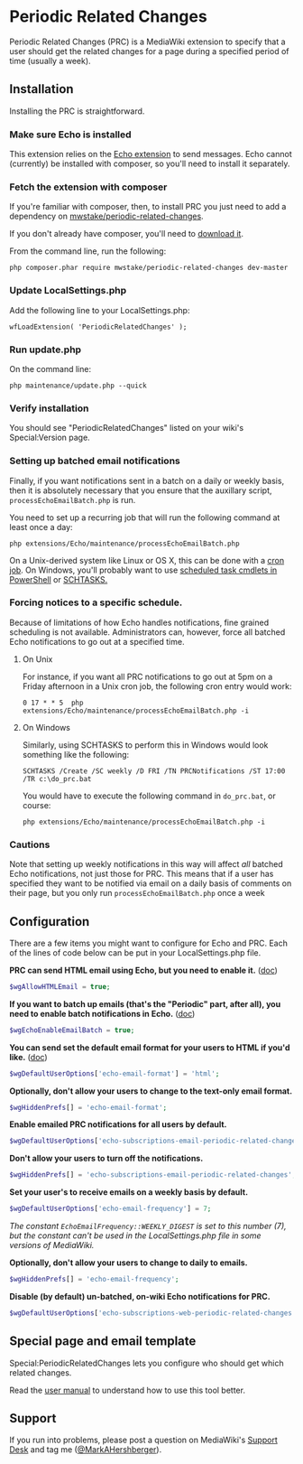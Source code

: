 * Periodic Related Changes

Periodic Related Changes (PRC) is a MediaWiki extension to specify that a user should get the related changes for a page during a specified period of time (usually a week).

** Installation

Installing the PRC is straightforward.

*** Make sure Echo is installed

This extension relies on the [[https://www.mediawiki.org/wiki/Extension:Echo][Echo extension]] to send messages. Echo cannot (currently) be installed with composer, so you'll need to install it separately.

*** Fetch the extension with composer

If you're familiar with composer, then, to install PRC you just need to add a dependency on [[https://packagist.org/packages/mwstake/periodic-related-changes][mwstake/periodic-related-changes]].

If you don't already have composer, you'll need to
[[https://getcomposer.org/download/][download it]].

From the command line, run the following:

#+BEGIN_EXAMPLE
	php composer.phar require mwstake/periodic-related-changes dev-master
#+END_EXAMPLE

*** Update LocalSettings.php

Add the following line to your LocalSettings.php:

#+BEGIN_EXAMPLE
	wfLoadExtension( 'PeriodicRelatedChanges' );
#+END_EXAMPLE

*** Run update.php

On the command line:
#+BEGIN_EXAMPLE
	php maintenance/update.php --quick
#+END_EXAMPLE

*** Verify installation

You should see "PeriodicRelatedChanges" listed on your wiki's Special:Version page.

*** Setting up batched email notifications

Finally, if you want notifications sent in a batch on a daily or weekly basis, then it is absolutely necessary that you ensure that the auxillary script, =processEchoEmailBatch.php= is run.

You need to set up a recurring job that will run the following command at least once a day:

#+BEGIN_EXAMPLE
	php extensions/Echo/maintenance/processEchoEmailBatch.php
#+END_EXAMPLE

On a Unix-derived system like Linux or OS X, this can be done with a [[https://www.thesitewizard.com/general/set-cron-job.shtml][cron job]]. On Windows, you'll probably want to use [[https://technet.microsoft.com/en-us/library/jj649816(v=wps.630).aspx][scheduled task cmdlets in PowerShell]] or [[https://ss64.com/nt/schtasks.html][SCHTASKS.]]

*** Forcing notices to a specific schedule.

Because of limitations of how Echo handles notifications, fine grained scheduling is not available.  Administrators can, however, force all batched Echo notifications to go out at a specified time.

**** On Unix

For instance, if you want all PRC notifications to go out at 5pm on a Friday afternoon in a Unix cron job, the following cron entry would work:

#+BEGIN_EXAMPLE
0 17 * * 5 	php extensions/Echo/maintenance/processEchoEmailBatch.php -i
#+END_EXAMPLE

**** On Windows

Similarly, using SCHTASKS to perform this in Windows would look something like the following:
#+BEGIN_EXAMPLE
SCHTASKS /Create /SC weekly /D FRI /TN PRCNotifications /ST 17:00 /TR c:\do_prc.bat
#+END_EXAMPLE

You would have to execute the following command in =do_prc.bat=, or course:
#+BEGIN_EXAMPLE
php extensions/Echo/maintenance/processEchoEmailBatch.php -i
#+END_EXAMPLE

*** Cautions

Note that setting up weekly notifications in this way will affect /all/ batched Echo notifications, not just those for PRC.  This means that if a user has specified they want to be notified via email on a daily basis of comments on their page, but you only run =processEchoEmailBatch.php= once a week

** Configuration

There are a few items you might want to configure for Echo and PRC. Each of the lines of code below can be put in your LocalSettings.php file.

*PRC can send HTML email using Echo, but you need to enable it.* ([[https://www.mediawiki.org/wiki/Manual:$wgAllowHTMLEmail][doc]])
#+BEGIN_SRC php
$wgAllowHTMLEmail = true;
#+END_SRC

*If you want to batch up emails (that's the "Periodic" part, after all), you need to enable batch notifications in Echo.* ([[https://www.mediawiki.org/wiki/Extension:Echo#Configuration][doc]])
#+BEGIN_SRC php
$wgEchoEnableEmailBatch = true;
#+END_SRC

*You can send set the default email format for your users to HTML if you'd like.* ([[https://www.mediawiki.org/wiki/Extension:Echo#Configuration][doc]])
#+BEGIN_SRC php
$wgDefaultUserOptions['echo-email-format'] = 'html';
#+END_SRC

*Optionally, don't allow your users to change to the text-only email format.*
#+BEGIN_SRC php
$wgHiddenPrefs[] = 'echo-email-format';
#+END_SRC

*Enable emailed PRC notifications for all users by default.*
#+BEGIN_SRC php
$wgDefaultUserOptions['echo-subscriptions-email-periodic-related-changes'] = true;
#+END_SRC

*Don't allow your users to turn off the notifications.*
#+BEGIN_SRC php
$wgHiddenPrefs[] = 'echo-subscriptions-email-periodic-related-changes';
#+END_SRC

*Set your user's to receive emails on a weekly basis by default.*
#+BEGIN_SRC php
$wgDefaultUserOptions['echo-email-frequency'] = 7;
#+END_SRC

/The constant =EchoEmailFrequency::WEEKLY_DIGEST= is set to this number (7), but the constant can't be used in the LocalSettings.php file in some versions of MediaWiki./

*Optionally, don't allow your users to change to daily to emails.*
#+BEGIN_SRC php
$wgHiddenPrefs[] = 'echo-email-frequency';
#+END_SRC

*Disable (by default) un-batched, on-wiki Echo notifications for PRC.*
#+BEGIN_SRC php
$wgDefaultUserOptions['echo-subscriptions-web-periodic-related-changes'] = false;
#+END_SRC

** Special page and email template

Special:PeriodicRelatedChanges lets you configure who should get which related changes.

Read the [[./doc/User_manual.mediawiki][user manual]] to understand how to use this tool better.

** Support

If you run into problems, please post a question on MediaWiki's [[https://www.mediawiki.org/wiki/Project:Support_desk][Support Desk]] and tag me ([[https://en.wikipedia.org/wiki/User:MarkAHershberger][@MarkAHershberger]]).
